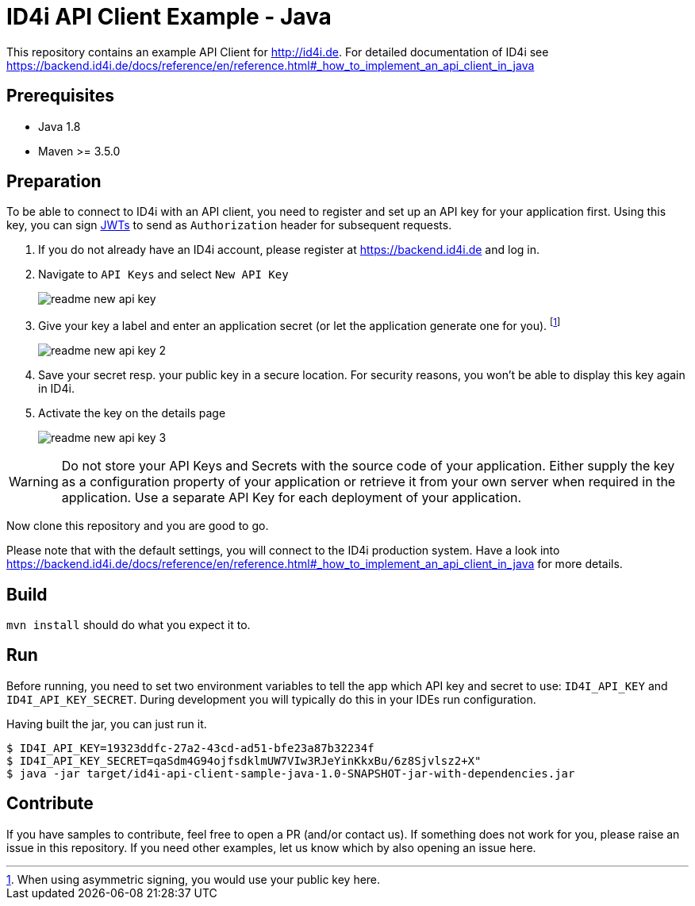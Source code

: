 
= ID4i API Client Example - Java

This repository contains an example API Client for http://id4i.de.
For detailed documentation of ID4i see https://backend.id4i.de/docs/reference/en/reference.html#_how_to_implement_an_api_client_in_java

== Prerequisites

* Java 1.8
* Maven >= 3.5.0

== Preparation

To be able to connect to ID4i with an API client, you need to register and set up an API key for
your application first. Using this key, you can sign https://jwt.io/[JWTs] to send as `Authorization` header for
subsequent requests.

. If you do not already have an ID4i account, please register at https://backend.id4i.de and log in.
. Navigate to `API Keys` and select `New API Key`
+
image::src/docs/img/readme-new-api-key.png[]
. Give your key a label and enter an application secret (or let the application generate one for you). footnote:[When using asymmetric signing, you would use your public key here.]
+
image::src/docs/img/readme-new-api-key-2.png[]

. Save your secret resp. your public key in a secure location.  For security reasons, you won't be able to display
this key again in ID4i.

. Activate the key on the details page
+
image::src/docs/img/readme-new-api-key-3.png[]


WARNING: Do not store your API Keys and Secrets with the source code of your application. Either supply the key as a configuration property of your application or retrieve it from your own server when required in the
application. Use a separate API Key for each deployment of your application.

Now clone this repository and you are good to go.

Please note that with the default settings, you will connect to the ID4i production system. Have a look into https://backend.id4i.de/docs/reference/en/reference.html#_how_to_implement_an_api_client_in_java
for more details.


== Build

`mvn install` should do what you expect it to.

== Run

Before running, you need to set two environment variables to tell the app which API key and secret to use:
`ID4I_API_KEY` and `ID4I_API_KEY_SECRET`. During development you will typically do this in your IDEs run configuration.

Having built the jar, you can just run it.

```
$ ID4I_API_KEY=19323ddfc-27a2-43cd-ad51-bfe23a87b32234f
$ ID4I_API_KEY_SECRET=qaSdm4G94ojfsdklmUW7VIw3RJeYinKkxBu/6z8Sjvlsz2+X"
$ java -jar target/id4i-api-client-sample-java-1.0-SNAPSHOT-jar-with-dependencies.jar
```

== Contribute

If you have samples to contribute, feel free to open a PR (and/or contact us).
If something does not work for you, please raise an issue in this repository.
If you need other examples, let us know which by also opening an issue here.

